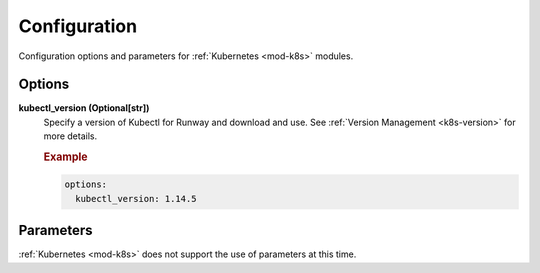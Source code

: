 #############
Configuration
#############

Configuration options and parameters for :ref:`Kubernetes <mod-k8s>` modules.


*******
Options
*******

**kubectl_version (Optional[str])**
  Specify a version of Kubectl for Runway and download and use.
  See :ref:`Version Management <k8s-version>` for more details.

  .. rubric:: Example
  .. code-block:: yaml

    options:
      kubectl_version: 1.14.5


**********
Parameters
**********

:ref:`Kubernetes <mod-k8s>` does not support the use of parameters at this time.
